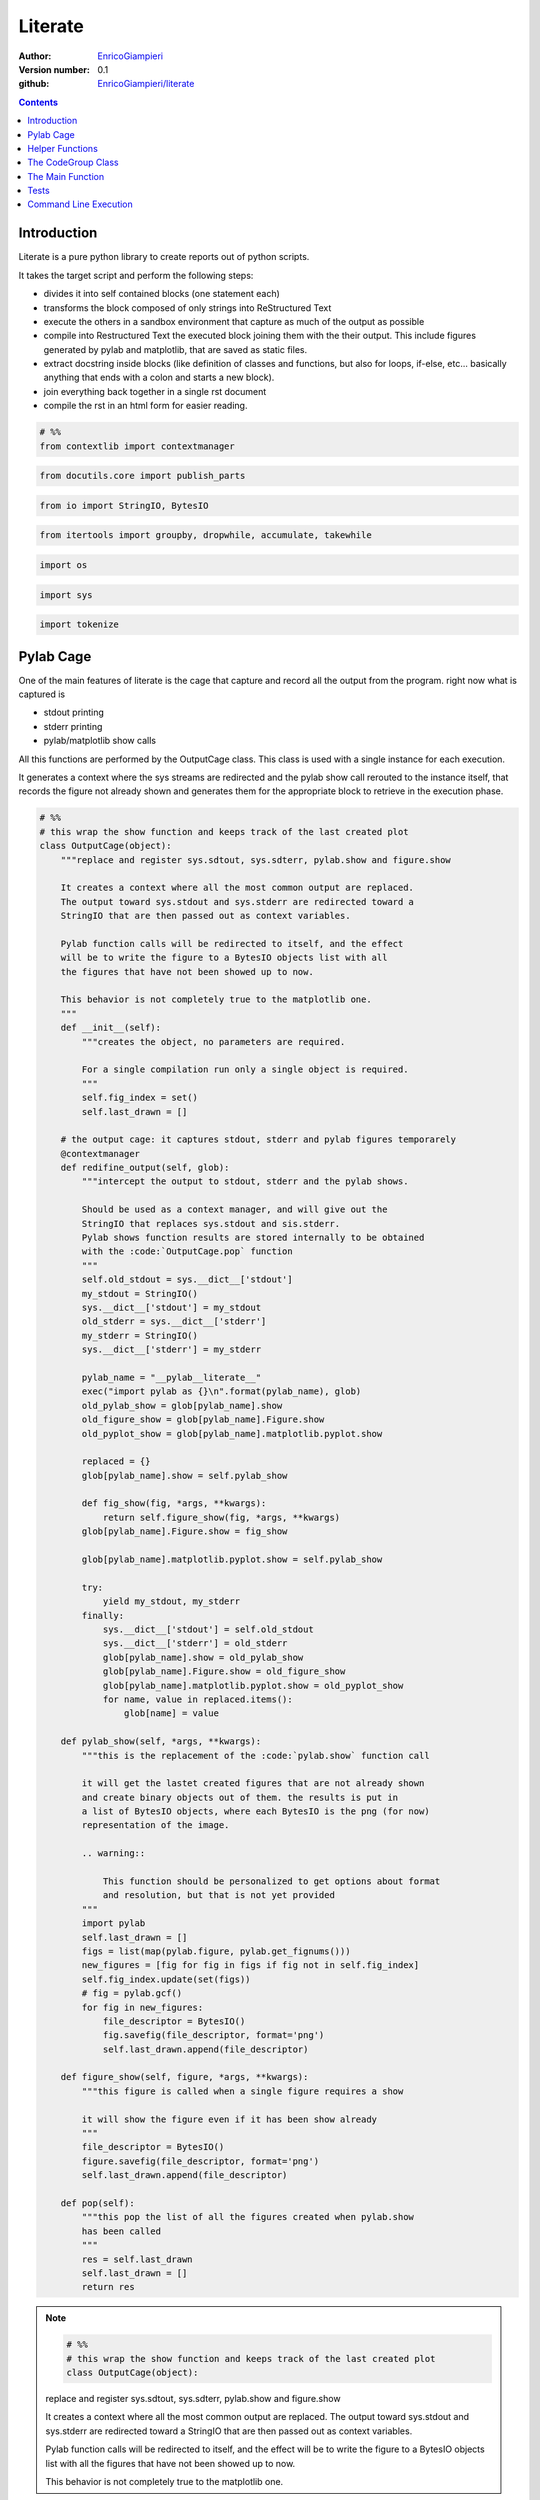 
==============
Literate
==============


:Author: `EnricoGiampieri <https://github.com/EnricoGiampieri>`_
:Version number: 0.1
:github: `EnricoGiampieri/literate <https://github.com/EnricoGiampieri/literate>`_

.. contents:: :depth: 2

Introduction
================

Literate is a pure python library to create reports out of python scripts.

It takes the target script and perform the following steps:

* divides it into self contained blocks (one statement each)
* transforms the block composed of only strings into ReStructured Text
* execute the others in a sandbox environment that capture as much of the output as possible
* compile into Restructured Text the executed block joining them with the their output. This include figures generated by pylab and matplotlib, that are saved as static files.
* extract docstring inside blocks (like definition of classes and functions, but also for loops, if-else, etc... basically anything that ends with a colon and starts a new block).
* join everything back together in a single rst document
* compile the rst in an html form for easier reading.




.. code:: python

    
    # %%
    from contextlib import contextmanager
    


.. code:: python

    from docutils.core import publish_parts
    


.. code:: python

    from io import StringIO, BytesIO
    


.. code:: python

    from itertools import groupby, dropwhile, accumulate, takewhile
    


.. code:: python

    import os
    


.. code:: python

    import sys
    


.. code:: python

    import tokenize
    



Pylab Cage
==============

One of the main features of literate is the cage that capture and record
all the output from the program. right now what is captured is

* stdout printing
* stderr printing
* pylab/matplotlib show calls


All this functions are performed by the OutputCage class.
This class is used with a single instance for each execution.

It generates a context where the sys streams are redirected and the pylab show
call rerouted to the instance itself, that records the figure not already shown
and generates them for the appropriate block to retrieve
in the execution phase.


.. code:: python

    
    
    # %%
    # this wrap the show function and keeps track of the last created plot
    class OutputCage(object):
        """replace and register sys.sdtout, sys.sdterr, pylab.show and figure.show
    
        It creates a context where all the most common output are replaced.
        The output toward sys.stdout and sys.stderr are redirected toward a
        StringIO that are then passed out as context variables.
    
        Pylab function calls will be redirected to itself, and the effect
        will be to write the figure to a BytesIO objects list with all
        the figures that have not been showed up to now.
    
        This behavior is not completely true to the matplotlib one.
        """
        def __init__(self):
            """creates the object, no parameters are required.
    
            For a single compilation run only a single object is required.
            """
            self.fig_index = set()
            self.last_drawn = []
    
        # the output cage: it captures stdout, stderr and pylab figures temporarely
        @contextmanager
        def redifine_output(self, glob):
            """intercept the output to stdout, stderr and the pylab shows.
    
            Should be used as a context manager, and will give out the
            StringIO that replaces sys.stdout and sis.stderr.
            Pylab shows function results are stored internally to be obtained
            with the :code:`OutputCage.pop` function
            """
            self.old_stdout = sys.__dict__['stdout']
            my_stdout = StringIO()
            sys.__dict__['stdout'] = my_stdout
            old_stderr = sys.__dict__['stderr']
            my_stderr = StringIO()
            sys.__dict__['stderr'] = my_stderr
    
            pylab_name = "__pylab__literate__"
            exec("import pylab as {}\n".format(pylab_name), glob)
            old_pylab_show = glob[pylab_name].show
            old_figure_show = glob[pylab_name].Figure.show
            old_pyplot_show = glob[pylab_name].matplotlib.pyplot.show
    
            replaced = {}
            glob[pylab_name].show = self.pylab_show
    
            def fig_show(fig, *args, **kwargs):
                return self.figure_show(fig, *args, **kwargs)
            glob[pylab_name].Figure.show = fig_show
    
            glob[pylab_name].matplotlib.pyplot.show = self.pylab_show
    
            try:
                yield my_stdout, my_stderr
            finally:
                sys.__dict__['stdout'] = self.old_stdout
                sys.__dict__['stderr'] = old_stderr
                glob[pylab_name].show = old_pylab_show
                glob[pylab_name].Figure.show = old_figure_show
                glob[pylab_name].matplotlib.pyplot.show = old_pyplot_show
                for name, value in replaced.items():
                    glob[name] = value
    
        def pylab_show(self, *args, **kwargs):
            """this is the replacement of the :code:`pylab.show` function call
    
            it will get the lastet created figures that are not already shown
            and create binary objects out of them. the results is put in
            a list of BytesIO objects, where each BytesIO is the png (for now)
            representation of the image.
    
            .. warning::
    
                This function should be personalized to get options about format
                and resolution, but that is not yet provided
            """
            import pylab
            self.last_drawn = []
            figs = list(map(pylab.figure, pylab.get_fignums()))
            new_figures = [fig for fig in figs if fig not in self.fig_index]
            self.fig_index.update(set(figs))
            # fig = pylab.gcf()
            for fig in new_figures:
                file_descriptor = BytesIO()
                fig.savefig(file_descriptor, format='png')
                self.last_drawn.append(file_descriptor)
    
        def figure_show(self, figure, *args, **kwargs):
            """this figure is called when a single figure requires a show
    
            it will show the figure even if it has been show already
            """
            file_descriptor = BytesIO()
            figure.savefig(file_descriptor, format='png')
            self.last_drawn.append(file_descriptor)
    
        def pop(self):
            """this pop the list of all the figures created when pylab.show
            has been called
            """
            res = self.last_drawn
            self.last_drawn = []
            return res
    
.. note::

    .. code:: python

        # %%
        # this wrap the show function and keeps track of the last created plot
        class OutputCage(object):

    replace and register sys.sdtout, sys.sdterr, pylab.show and figure.show
    
    It creates a context where all the most common output are replaced.
    The output toward sys.stdout and sys.stderr are redirected toward a
    StringIO that are then passed out as context variables.
    
    Pylab function calls will be redirected to itself, and the effect
    will be to write the figure to a BytesIO objects list with all
    the figures that have not been showed up to now.
    
    This behavior is not completely true to the matplotlib one.
        



.. note::

    .. code:: python

            def __init__(self):

    creates the object, no parameters are required.
    
    For a single compilation run only a single object is required.
            



.. note::

    .. code:: python

            def redifine_output(self, glob):

    intercept the output to stdout, stderr and the pylab shows.
    
    Should be used as a context manager, and will give out the
    StringIO that replaces sys.stdout and sis.stderr.
    Pylab shows function results are stored internally to be obtained
    with the :code:`OutputCage.pop` function
            



.. note::

    .. code:: python

            def pylab_show(self, *args, **kwargs):

    this is the replacement of the :code:`pylab.show` function call
    
    it will get the lastet created figures that are not already shown
    and create binary objects out of them. the results is put in
    a list of BytesIO objects, where each BytesIO is the png (for now)
    representation of the image.
    
    .. warning::
    
        This function should be personalized to get options about format
        and resolution, but that is not yet provided
            



.. note::

    .. code:: python

            def figure_show(self, figure, *args, **kwargs):

    this figure is called when a single figure requires a show
    
    it will show the figure even if it has been show already
            



.. note::

    .. code:: python

            def pop(self):

    this pop the list of all the figures created when pylab.show
    has been called
            






Helper Functions
================



.. code:: python

    
    # DEDENT and INDENT are at the beginning of the line, but maybe after comments
    def _evaluate_indent_variation(token_seq):
        """evaluate how much the indentation change with this line of code
        """
        up = sum(token.type == tokenize.INDENT for token in token_seq)
        down = sum(token.type == tokenize.DEDENT for token in token_seq)
        return up-down
    
.. note::

    .. code:: python

        # DEDENT and INDENT are at the beginning of the line, but maybe after comments
        def _evaluate_indent_variation(token_seq):

    evaluate how much the indentation change with this line of code
        





.. code:: python

    
    _IGNORABLE_TOKENS = [tokenize.INDENT,
                         tokenize.DEDENT,
                         tokenize.COMMENT,
                         tokenize.NEWLINE,
                         tokenize.NL,
                         tokenize.ENCODING,
                         tokenize.ENDMARKER,
                         ]
    


.. code:: python

    
    
    # %%
    def _is_continued_block(token_line):
        """this recognize if the block is an else or similar, that follow
        another block even if it is on the same line.
    
        This should be a separate function at a certain point...
        """
        for token in token_line:
            if token.type in _IGNORABLE_TOKENS:
                continue
            elif token.type == tokenize.NAME:
                name = token.string
                if name in ['elif', 'else', 'except', 'finally']:
                    return True
                else:
                    return False
            else:
                return False
        return False
    
.. note::

    .. code:: python

        # %%
        def _is_continued_block(token_line):

    this recognize if the block is an else or similar, that follow
    another block even if it is on the same line.
    
    This should be a separate function at a certain point...
        





.. code:: python

    
    
    # %%
    def _is_docstring(token_line):
        """consider a docstring a string isolated from the rest
        without lines of codes around, but possible with comments.
        return the content or an empty string if invalid.
        if the string is empty, it will not consider it as valid
        """
        is_string = True
        content = ""
        for token in token_line:
            if token.type not in _IGNORABLE_TOKENS + [tokenize.STRING]:
                is_string = False
                break
            elif token.type == tokenize.STRING:
                content += eval(token.string)
        return content if is_string else ""
    
.. note::

    .. code:: python

        # %%
        def _is_docstring(token_line):

    consider a docstring a string isolated from the rest
    without lines of codes around, but possible with comments.
    return the content or an empty string if invalid.
    if the string is empty, it will not consider it as valid
        





.. code:: python

    
    
    # %%
    def _is_block_start(token_line):
        reversed_line = reversed(token_line)
        for token in reversed_line:
            if token.type in _IGNORABLE_TOKENS:
                continue
            elif token.type == tokenize.OP and token.string == ':':
                return True
            else:
                return False
        return False
    


.. code:: python

    
    
    # %%
    def _equalize_docstring(docstring):
        """this functions should take a docstring, that has the line
        following the first indented, and remove the beginning space common
        to all the lines, leaving the first one unmodified
        """
        lines = list(docstring.splitlines())
        # if there is a null string or a single line
        # no modifications are required
        if len(lines) <= 1:
            return docstring
        first_line = lines[0]
        lines = lines[1:]
    
        def count_indent(line):
            is_whitespace = lambda c: c in [' ', '\t']
            return len([char for char in takewhile(is_whitespace, line)])
    
        indents = [count_indent(line) for line in lines if line.strip()]
        min_indent = min(indents) if indents else 0
        lines = [line[min_indent:] if line.strip() else line for line in lines]
        lines = [first_line] + lines
        docstring = "\n".join(lines)
        return docstring
    
.. note::

    .. code:: python

        # %%
        def _equalize_docstring(docstring):

    this functions should take a docstring, that has the line
    following the first indented, and remove the beginning space common
    to all the lines, leaving the first one unmodified
        





.. code:: python

    
    
    # %%
    def _generate_logical_lines(readline):
        """takes a readline from a file and generates a sequence of
        logically complete lines of code.
    
        it can also take a list of tokens directly.
    
        """
        # split the lines in tokens
        if callable(readline):
            tokens = tokenize.generate_tokens(readline)
        else:
            tokens = readline
    
        # NEWLINE is the interruption of a logical line
        # NL is the end of a physical line withuot ending the logical one
        is_complete_line = lambda token: token.type == tokenize.NEWLINE
        res = list(list(l[1]) for l in groupby(tokens, is_complete_line))
        # these are the logical lines, ending with an NL
        lines = [i0+i1 for i0, i1 in zip(res[::2], res[1::2])]
        return lines
    
.. note::

    .. code:: python

        # %%
        def _generate_logical_lines(readline):

    takes a readline from a file and generates a sequence of
    logically complete lines of code.
    
    it can also take a list of tokens directly.
    
        






The CodeGroup Class
===================


.. code:: python

    
    class CodeGroup(object):
        """this is the main class, responsible for holding the code
        and executing it
        """
    
        def __init__(self, block_lines, previous_block=None):
            """the input should be a list of lists of tokens
    
            each list is a logical line"""
            self.tokens = block_lines
            self.previous = previous_block
            self.following = None
            if self.previous is not None:
                self.previous.following = self
            self.results = {}
            self.globals = None
    
        def get_index(self):
            if self.previous is None:
                return 0
            else:
                return 1+self.previous.get_index()
    
        @property
        def lines(self):
            return _generate_logical_lines(self.tokens)
    
        def extract_docstrings(self):
            doc_lines = [bool(_is_docstring(line)) for line in self.lines]
            indexes = range(len(self.lines))
            docstrings = []
            for idx, is_doc, line in zip(indexes, doc_lines, self.lines):
                if is_doc and idx > 0 and not doc_lines[idx-1]:
                    prev_line = self.lines[idx-1]
                    if not _is_block_start(prev_line):
                        continue
                    line_str_pre = str(self.__class__(prev_line))
                    line_str = eval(str(self.__class__(line)))
                    docstring_text = ".. note::\n\n\t.. code:: python\n\n"
    
                    splitlines = line_str_pre.splitlines()
                    splitlines = (line for line in splitlines if line.strip())
                    s = "\n".join('\t\t'+line for line in splitlines)
                    docstring_text += s + '\n\n'
    
                    line_str = _equalize_docstring(line_str)
                    splitlines = line_str.splitlines()
                    s = "\n".join('\t'+int_line for int_line in splitlines)
                    docstring_text += s + '\n\n'
    
                    docstrings.append(docstring_text.replace('\t', '    '))
            return docstrings
    
        def __str__(self):
            is_whiteline = lambda s: s == '\\'
            groups_lines = tokenize.untokenize(self.tokens)
            # remove the superfluous lines at the beginning due
            # to how untokenize work join them together again
            groups_lines = dropwhile(is_whiteline, groups_lines.split('\n'))
            groups_lines = list(groups_lines)
            # this final bit is required to assure that the combination
            # of the various groups reconstruct the original source code
            if groups_lines[0] == '\n':
                groups_lines = groups_lines[1:]
            return "\n".join(groups_lines)
    
        def execute(self, global_dict, pylab_show_cage):
            """execute the block in the given gloabal dict under the given cage
            """
            assert type(global_dict) == dict, "the globals should be a base dict!"
            self.globals = global_dict
            myshow = pylab_show_cage
            do_interrupt = False
            # this is necessary to allow me to keep writing even in the output cage
            with myshow.redifine_output(global_dict) as out_err:
                # try to capture possible exceptions generated by the code
                # to save them. This could lead to capture external exceptions
                # and save them as results, but I can't see any way out of this
                exceptions = None
                try:
                    exec(str(self), global_dict)
                except (KeyboardInterrupt, SystemExit):
                    do_interrupt = True
                except Exception as e:
                    s = ("On block number {}, with sourcecode:\n'''\n{}'''\n" +
                         " the following exception has been raised:\n")
                    s = s.format(self.get_index(), str(self))
                    raise type(e)(s + repr(e)).with_traceback(sys.exc_info()[2])
                # take the output results out of the output cage
                out = out_err[0].getvalue()
                err = out_err[1].getvalue()
    
                figures = myshow.pop()
    
                # output to normal lines the global keys, just a debug thing
                # create the result block with the code and all the results
                # and append it to the total array of results
                # each block execution results should be saved in here.
                # it contains the code text, the output, the figures filenames
                # and possible errors
                self.results = {'standard output': out,
                                "standard error": err,
                                "generated figures": figures,
                                "exceptions generated": exceptions,
                                "interrupted": do_interrupt,
                                }
            return self.results
    
        def has_results(self):
            if not self.results:
                return False
            for key, value in self.results.items():
                if value:
                    return True
            return False
    
        def is_docstring(self):
            """consider a docstring a string isolated from the rest
            without lines of codes around, but possible with comments.
            return the content or an empty string if invalid.
            if the string is empty, it will not consider it as valid
            """
            return _is_docstring(self.tokens)
    
        def compile(self, output_dir):
            """compile the executed code into rst
            """
            content = self.is_docstring()
            if content:
                return content + '\n'
    
            compiled_rst = ".. code:: python\n\n"
            indented_lines = ["    "+line for line in str(self).split('\n')]
            compiled_rst += "\n".join(indented_lines)
    
            for docstring_group in self.extract_docstrings():
                compiled_rst += '\n' + docstring_group + '\n'
    
            if self.results:  # self.has_results():
                compiled_rst += '\n\n'
    
            if "standard error" in self.results:
                if self.results["standard error"]:
                    compiled_rst += ".. warning::\n\n    ::\n\n"
                    for line in self.results["standard error"].split('\n'):
                        compiled_rst += 2*"    "+line+'\n'
            if "exceptions generated" in self.results:
                if self.results["exceptions generated"]:
                    compiled_rst += ".. warning:: Exception Raised\n\n    ::\n\n"
                    generated = str(self.results["exceptions generated"])
                    for line in generated.split('\n'):
                        compiled_rst += 2*"    "+line+'\n'
            if "standard output" in self.results:
                if self.results["standard output"]:
                    compiled_rst += "::\n\n"
                    for line in self.results["standard output"].split('\n'):
                        compiled_rst += "    "+line+'\n'
            if "generated figures" in self.results:
                figures = self.results["generated figures"]
                for fig_idx, figure_bytes in enumerate(figures):
                    index = self.get_index()
                    f_name = "figure_{}_{}.png".format(index, fig_idx)
                    f_dir = os.path.join(output_dir, f_name)
                    with open(f_dir, 'wb') as file:
                        file.write(figure_bytes.getvalue())
                    f_link = os.path.join(os.path.curdir, f_name)
                    compiled_rst += ".. image:: "+str(f_link)+"\n\n"
            return compiled_rst
    
        @classmethod
        def iterate_groups_from_source(cls, readline):
            lines = _generate_logical_lines(readline)
            # for each line, determins its level of variation of indentation
            var_indent_lev = map(_evaluate_indent_variation, lines)
            # accumulate to obtain the total one
            indent_levels = accumulate(var_indent_lev)
            # this checks is the line starts with a decorator
            is_decorator = lambda lg: lg[-1].line.strip().startswith('@')
            last_group = []
            last_created_group = None
            for line, indent_level in zip(lines, indent_levels):
                # if is a flat line, either start or if it is a decorator
                # store it for later
                if indent_level == 0:
                    # have to check for decorators
                    if (not last_group) or is_decorator(last_group):
                        last_group.extend(line)
                    # now I check if the block is the continuation
                    # of a previous one
                    elif _is_continued_block(line):
                        last_group.extend(line)
                    else:
                        new_group = cls(last_group, last_created_group)
                        last_created_group = new_group
                        yield new_group
                        last_group = line.copy()
                # otherwise put it in the current group
                else:
                    last_group.extend(line)
            # if the last group is not closed, put it with the others
            if last_group:
                new_group = cls(last_group, last_created_group)
                last_created_group = new_group
                yield new_group
    
.. note::

    .. code:: python

        class CodeGroup(object):

    this is the main class, responsible for holding the code
    and executing it
        



.. note::

    .. code:: python

            def __init__(self, block_lines, previous_block=None):

    the input should be a list of lists of tokens
    
    each list is a logical line



.. note::

    .. code:: python

            def execute(self, global_dict, pylab_show_cage):

    execute the block in the given gloabal dict under the given cage
            



.. note::

    .. code:: python

            def is_docstring(self):

    consider a docstring a string isolated from the rest
    without lines of codes around, but possible with comments.
    return the content or an empty string if invalid.
    if the string is empty, it will not consider it as valid
            



.. note::

    .. code:: python

            def compile(self, output_dir):

    compile the executed code into rst
            






The Main Function
=================


.. code:: python

    
    def run_file(input_file, output_dir, argv):
        with open(input_file) as file:
            origins = file.readline
            groups = CodeGroup.iterate_groups_from_source(origins)
            groups = list(groups)
            glob = {}
            # correctly handles the __main__ execution
            exec('__name__ = "__main__"', glob)
            exec('import sys', glob)
            exec('sys.argv = {}'.format(repr(argv)), glob)
            # correctly handles the sys.exit call
            exec('def __raises(i):\n\traise KeyboardInterrupt(str(i))')
            exec('sys.exit = __raises')
            exec('del __raises')
            # redirect the matplotlib to the written version
            exec("import matplotlib as __mpl__literate__\n", glob)
            exec("__mpl__literate__.use('Agg')\n", glob)
            exec("del __mpl__literate__", glob)
    
            do_execute = True
            pylab_show_cage = OutputCage()
            for group in groups:
                # print(str(group))
                if do_execute:
                    results = group.execute(glob, pylab_show_cage)
                    do_execute = not results["interrupted"]
                # print('-------------------------')
                # print(group.results)
                # print('=========================')
            # close all the obtained figures, as the pylab act as a singleton
            # and stores them. i you launch any code that use pylab after the
            # execution, it will have all the generated figures.
            import pylab
            pylab.close('all')
            imported_modules = set()
            for key, value in glob.items():
                if type(value) == type(pylab):
                    imported_modules.add(value)
            for module in imported_modules:
                pass  # print(module.__name__)
    
        if not os.path.exists(output_dir):
            os.makedirs(output_dir)
    
        f_base = os.path.basename(input_file)
        f_base = os.path.splitext(f_base)[0]
        filename_complete_rst = os.path.join(output_dir, '{}.rst'.format(f_base))
        compiled_rst = "\n".join(str(group.compile(output_dir))
                                 for group in groups)
        with open(filename_complete_rst, 'wt') as rst_file:
            print(compiled_rst, file=rst_file)
    
        filename_complete_html = os.path.join(output_dir, '{}.html'.format(f_base))
        H = publish_parts(compiled_rst, writer_name='html')['whole']
        with open(filename_complete_html, 'wt') as html_file:
            print(H, file=html_file)
        return True
    



Tests
===========


.. code:: python

    
    import unittest
    


.. code:: python

    source_test_1 = '''
    #not docstring
    a = 5
    
    #comment 2
    """docstring"""
    
    """docstring"""
    
    "not docstring"; a = 5
    '''
    


.. code:: python

    
    source_test_if_else = '''
    if False:
        pass
    elif 0:
        pass
    else:
        pass
    '''
    


.. code:: python

    
    source_test_for_else = '''
    for i in range(1):
        pass
    else:
        pass
    '''
    


.. code:: python

    
    source_test_try_except = '''
    try:
        pass
    except:
        pass
    else:
        pass
    finally:
        pass
    '''
    


.. code:: python

    
    source_grouping_decorator = '''
    #comment
    @contextmanager
    def function():
        yield 1
    '''
    


.. code:: python

    
    
    source_docstring_extraction = '''
    def f():
        "first docstring"
        for i in range(10):
            """second docstring, multiline,
            with additional content
    
            and a line separation
            """
            print(i)
            "not a docstring"
        for i in range(10):
            "third and last docstring"
            pass
    '''
    


.. code:: python

    
    # %%
    source_docstring_extraction_with_comments = '''
    #comment 1
    #comment 2
    def f():
        """docstring
        second line
    
        third line
        """
        pass
    #comment
    '''
    


.. code:: python

    
    expected_docstring_extraction_with_comments = '''.. note::
    
        .. code:: python
    
            #comment 1
            #comment 2
            def f():
    
        docstring
        second line
    
        third line
    '''
    


.. code:: python

    
    # %%
    
    expected_title_in_warnings = '''.. code:: python
    
        print('=================', file=sys.stderr)
    
    
    .. warning::
    
        ::
    
            =================
    
    '''
    


.. code:: python

    
    
    # %%
    def _normalize_str(string):
        """removes the trailing white spaces from a multiline string
        It is necessary to confront the results of the printing without
        getting crazy for invisible whitespaces
        """
        string = [line.rstrip() for line in string.splitlines()]
        string = '\n'.join(string)
        return string
    
.. note::

    .. code:: python

        # %%
        def _normalize_str(string):

    removes the trailing white spaces from a multiline string
    It is necessary to confront the results of the printing without
    getting crazy for invisible whitespaces
        





.. code:: python

    
    
    # %%
    class test_Group(unittest.TestCase):
    
        def generate_groups(self, source_code):
            """generates the groups from the given source code
            boilerplate code"""
            origin = StringIO(source_code).readline
            groups = CodeGroup.iterate_groups_from_source(origin)
            return groups
    
        def test_is_docstring_1(self):
            """On the given source code, check which are proper strings that
            will be Weaved out.
            """
            groups = self.generate_groups(source_test_1)
            expected = [False, True, True, False]
            observed = [bool(g.is_docstring()) for g in groups]
            self.assertEqual(expected, observed)
    
        def test_recomposition_trailing_white_line(self):
            """if the source file has no trailing white line the reconstructed
            source code correspond to the original.
            No garantee if it is not following the proper format
    
            If it is missing the last newline, it is going to miss the last
            group!
            """
            groups = self.generate_groups(source_test_1)
            generated = "".join(str(g) for g in groups)
            self.assertEqual(generated, source_test_1)
    
        def test_simple_output(self):
            code = "print(1)\n"
            groups = self.generate_groups(code)
            group0 = list(groups)[0]
            res = group0.execute({}, OutputCage())
            self.assertEqual(res['standard output'], '1\n')
            self.assertEqual(res['standard error'], '')
            self.assertEqual(res['generated figures'], [])
            self.assertEqual(res['exceptions generated'], None)
    
        def test_simple_exception(self):
            code = "raise ValueError('error')\n"
            groups = self.generate_groups(code)
            group0 = list(groups)[0]
            with self.assertRaises(ValueError):
                group0.execute({}, OutputCage())
    
        def test_main_section(self):
            code = "if __name__ == '__main__':\n\tprint(5)\n"
            groups = self.generate_groups(code)
            group0 = list(groups)[0]
            glob = {}
            exec('__name__ = "__main__"', glob)
            res = group0.execute(glob, OutputCage())
            self.assertEqual(res['standard output'], '5\n')
    
        def test_grouping_if_else(self):
            groups = self.generate_groups(source_test_if_else)
            groups = list(groups)
            self.assertEqual(len(groups), 1)
    
        def test_grouping_for_else(self):
            groups = self.generate_groups(source_test_for_else)
            groups = list(groups)
            self.assertEqual(len(groups), 1)
    
        def test_grouping_try_except(self):
            groups = self.generate_groups(source_test_try_except)
            groups = list(groups)
            self.assertEqual(len(groups), 1)
    
        def test_grouping_decorator(self):
            groups = self.generate_groups(source_grouping_decorator)
            groups = list(groups)
            self.assertEqual(len(groups), 1)
    
        def test_divide_in_lines(self):
            code = "if __name__ == '__main__':\n\tprint(5)\n"
            groups = self.generate_groups(code)
            code_str = StringIO(code)
            lines_expected = _generate_logical_lines(code_str.readline)
            lines_obtained = sum([group.lines for group in groups], [])
            self.assertEqual(lines_expected, lines_obtained)
    
        def test_docstring_extraction_with_comments(self):
            origin = StringIO(source_docstring_extraction_with_comments).readline
            groups = list(CodeGroup.iterate_groups_from_source(origin))
            self.assertEqual(len(groups), 1)
            group0 = groups[0]
            obtained = group0.extract_docstrings()[0].strip()
            obtained = _normalize_str(obtained)
            expected = _normalize_str(expected_docstring_extraction_with_comments)
            self.assertEqual(obtained, expected)
    
        def test_title_in_warnings(self):
            glob = {}
            exec('import sys', glob)
            code = "print('=================', file=sys.stderr)\n"
            group0 = list(self.generate_groups(code))[0]
            group0.execute(glob, OutputCage())
            obtained = group0.compile('.')
            obtained = _normalize_str(obtained)
            expected = _normalize_str(expected_title_in_warnings)
            self.assertEqual(obtained, expected)
    
.. note::

    .. code:: python

            def generate_groups(self, source_code):

    generates the groups from the given source code
    boilerplate code



.. note::

    .. code:: python

            def test_is_docstring_1(self):

    On the given source code, check which are proper strings that
    will be Weaved out.
            



.. note::

    .. code:: python

            def test_recomposition_trailing_white_line(self):

    if the source file has no trailing white line the reconstructed
    source code correspond to the original.
    No garantee if it is not following the proper format
    
    If it is missing the last newline, it is going to miss the last
    group!
            






Command Line Execution
=======================


.. code:: python

    
    if __name__ == '__main__':
        if len(sys.argv) == 1:
            print('running it with empty arguments runs the tests')
            print('the first argument is the script you want to compile')
            print('other arguments are passed as argv to the script')
            unittest.main()
        else:
            input_file = sys.argv[1]
            input_file = os.path.normpath(input_file)
            base_dir = os.path.dirname(input_file)
            filename = os.path.basename(input_file)
            output_dir = os.path.join(base_dir, 'compiled_{}'.format(filename))
            output_dir = os.path.normpath(output_dir)
            print(input_file, output_dir, sys.argv[2:])
            total_path_in = os.path.join(base_dir, input_file)
            argv = [os.path.abspath(total_path_in)] + sys.argv[2:]
            run_file(os.path.abspath(total_path_in), output_dir, argv)
    

.. warning::

    ::

        ............
        ----------------------------------------------------------------------
        Ran 12 tests in 0.003s
        
        OK
        
::

    running it with empty arguments runs the tests
    the first argument is the script you want to compile
    other arguments are passed as argv to the script
    

